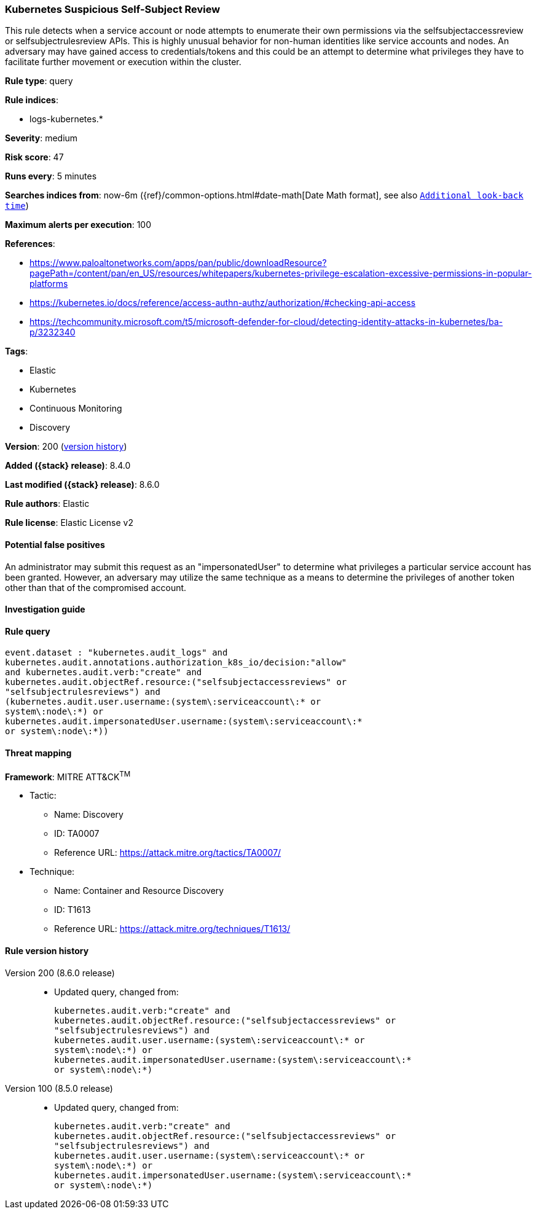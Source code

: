 [[kubernetes-suspicious-self-subject-review]]
=== Kubernetes Suspicious Self-Subject Review

This rule detects when a service account or node attempts to enumerate their own permissions via the selfsubjectaccessreview or selfsubjectrulesreview APIs. This is highly unusual behavior for non-human identities like service accounts and nodes. An adversary may have gained access to credentials/tokens and this could be an attempt to determine what privileges they have to facilitate further movement or execution within the cluster.

*Rule type*: query

*Rule indices*:

* logs-kubernetes.*

*Severity*: medium

*Risk score*: 47

*Runs every*: 5 minutes

*Searches indices from*: now-6m ({ref}/common-options.html#date-math[Date Math format], see also <<rule-schedule, `Additional look-back time`>>)

*Maximum alerts per execution*: 100

*References*:

* https://www.paloaltonetworks.com/apps/pan/public/downloadResource?pagePath=/content/pan/en_US/resources/whitepapers/kubernetes-privilege-escalation-excessive-permissions-in-popular-platforms
* https://kubernetes.io/docs/reference/access-authn-authz/authorization/#checking-api-access
* https://techcommunity.microsoft.com/t5/microsoft-defender-for-cloud/detecting-identity-attacks-in-kubernetes/ba-p/3232340

*Tags*:

* Elastic
* Kubernetes
* Continuous Monitoring
* Discovery

*Version*: 200 (<<kubernetes-suspicious-self-subject-review-history, version history>>)

*Added ({stack} release)*: 8.4.0

*Last modified ({stack} release)*: 8.6.0

*Rule authors*: Elastic

*Rule license*: Elastic License v2

==== Potential false positives

An administrator may submit this request as an "impersonatedUser" to determine what privileges a particular service account has been granted. However, an adversary may utilize the same technique as a means to determine the privileges of another token other than that of the compromised account.

==== Investigation guide


[source,markdown]
----------------------------------

----------------------------------


==== Rule query


[source,js]
----------------------------------
event.dataset : "kubernetes.audit_logs" and
kubernetes.audit.annotations.authorization_k8s_io/decision:"allow"
and kubernetes.audit.verb:"create" and
kubernetes.audit.objectRef.resource:("selfsubjectaccessreviews" or
"selfsubjectrulesreviews") and
(kubernetes.audit.user.username:(system\:serviceaccount\:* or
system\:node\:*) or
kubernetes.audit.impersonatedUser.username:(system\:serviceaccount\:*
or system\:node\:*))
----------------------------------

==== Threat mapping

*Framework*: MITRE ATT&CK^TM^

* Tactic:
** Name: Discovery
** ID: TA0007
** Reference URL: https://attack.mitre.org/tactics/TA0007/
* Technique:
** Name: Container and Resource Discovery
** ID: T1613
** Reference URL: https://attack.mitre.org/techniques/T1613/

[[kubernetes-suspicious-self-subject-review-history]]
==== Rule version history

Version 200 (8.6.0 release)::
* Updated query, changed from:
+
[source, js]
----------------------------------
kubernetes.audit.verb:"create" and
kubernetes.audit.objectRef.resource:("selfsubjectaccessreviews" or
"selfsubjectrulesreviews") and
kubernetes.audit.user.username:(system\:serviceaccount\:* or
system\:node\:*) or
kubernetes.audit.impersonatedUser.username:(system\:serviceaccount\:*
or system\:node\:*)
----------------------------------

Version 100 (8.5.0 release)::
* Updated query, changed from:
+
[source, js]
----------------------------------
kubernetes.audit.verb:"create" and
kubernetes.audit.objectRef.resource:("selfsubjectaccessreviews" or
"selfsubjectrulesreviews") and
kubernetes.audit.user.username:(system\:serviceaccount\:* or
system\:node\:*) or
kubernetes.audit.impersonatedUser.username:(system\:serviceaccount\:*
or system\:node\:*)
----------------------------------

